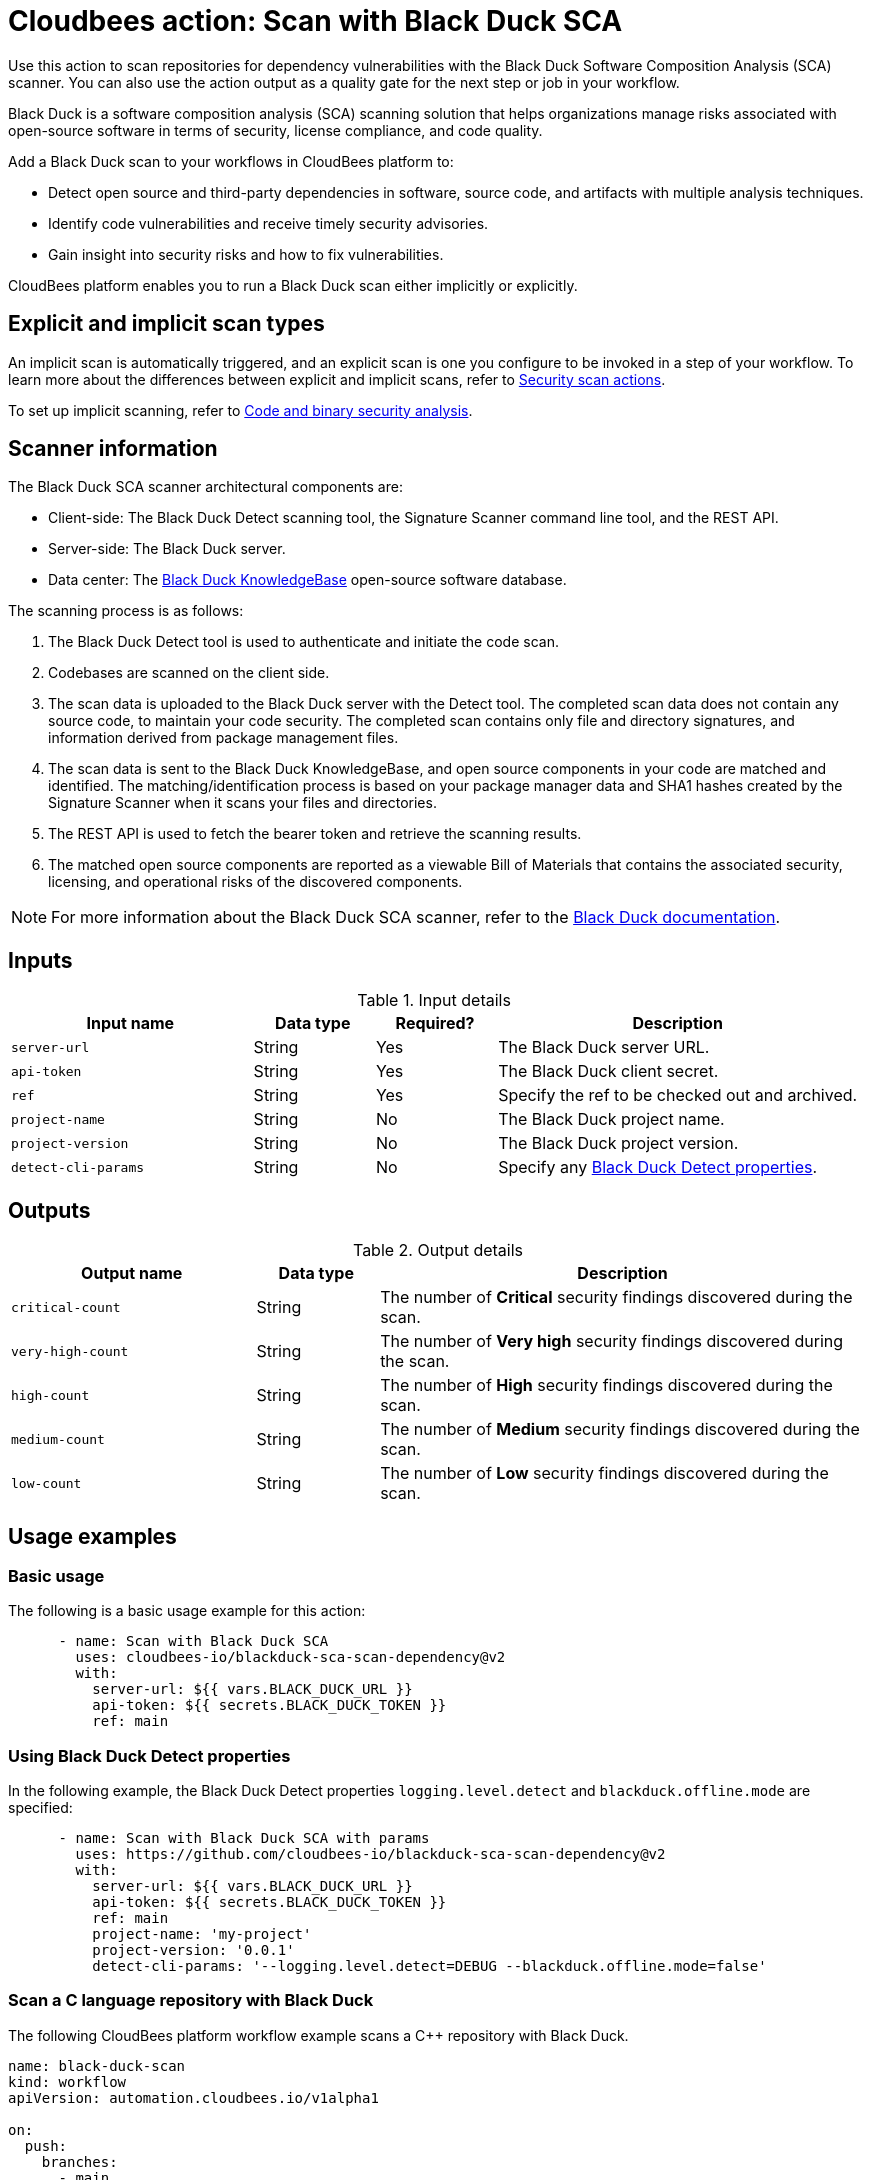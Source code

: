 = Cloudbees action: Scan with Black Duck SCA

Use this action to scan repositories for dependency vulnerabilities with the Black Duck Software Composition Analysis (SCA) scanner.
You can also use the action output as a quality gate for the next step or job in your workflow.

Black Duck is a software composition analysis (SCA) scanning solution that helps organizations manage risks associated with open-source software in terms of security, license compliance, and code quality.

Add a Black Duck scan to your workflows in CloudBees platform to:

* Detect open source and third-party dependencies in software, source code, and artifacts with multiple analysis techniques.
* Identify code vulnerabilities and receive timely security advisories.
* Gain insight into security risks and how to fix vulnerabilities.

CloudBees platform enables you to run a Black Duck scan either implicitly or explicitly.

== Explicit and implicit scan types

An implicit scan is automatically triggered, and an explicit scan is one you configure to be invoked in a step of your workflow.
To learn more about the differences between explicit and implicit scans, refer to link:https://docs.cloudbees.com/docs/cloudbees-platform/latest/actions#security[Security scan actions].

To set up implicit scanning, refer to link:https://docs.cloudbees.com/docs/cloudbees-platform/latest/aspm/implicit-security-analysis[Code and binary security analysis].

== Scanner information

The Black Duck SCA scanner architectural components are:

* Client-side: The Black Duck Detect scanning tool, the Signature Scanner command line tool, and the REST API.
* Server-side: The Black Duck server.
* Data center: The link:https://www.blackduck.com/software-composition-analysis-tools/knowledgebase.html[Black Duck KnowledgeBase] open-source software database.

The scanning process is as follows:

. The Black Duck Detect tool is used to authenticate and initiate the code scan.
. Codebases are scanned on the client side.
. The scan data is uploaded to the Black Duck server with the Detect tool.
The completed scan data does not contain any source code, to maintain your code security.
The completed scan contains only file and directory signatures, and information derived from package management files.
. The scan data is sent to the Black Duck KnowledgeBase, and open source components in your code are matched and identified.
The matching/identification process is based on your package manager data and SHA1 hashes created by the Signature Scanner when it scans your files and directories.
. The REST API is used to fetch the bearer token and retrieve the scanning results.
. The matched open source components are reported as a viewable Bill of Materials that contains the associated security, licensing, and operational risks of the discovered components.

NOTE: For more information about the Black Duck SCA scanner, refer to the link:https://documentation.blackduck.com/bundle/bd-hub/page/Welcome.html[Black Duck documentation].

== Inputs

[cols="2a,1a,1a,3a",options="header"]
.Input details
|===

| Input name
| Data type
| Required?
| Description

| `server-url`
| String
| Yes
| The Black Duck server URL.

| `api-token`
| String
| Yes
| The Black Duck client secret.

| `ref`
| String
| Yes
| Specify the ref to be checked out and archived.

| `project-name`
| String
| No
| The Black Duck project name.

| `project-version`
| String
| No
| The Black Duck project version.

| `detect-cli-params`
| String
| No
| Specify any link:https://documentation.blackduck.com/bundle/detect/page/properties/basic-properties.html[Black Duck Detect properties].

|===

== Outputs

[cols="2a,1a,4a",options="header"]
.Output details
|===

| Output name
| Data type
| Description

| `critical-count`
| String
| The number of *Critical* security findings discovered during the scan.

| `very-high-count`
| String
| The number of *Very high* security findings discovered during the scan.

| `high-count`
| String
| The number of *High* security findings discovered during the scan.

| `medium-count`
| String
| The number of *Medium* security findings discovered during the scan.

| `low-count`
| String
| The number of *Low* security findings discovered during the scan.

|===

== Usage examples

=== Basic usage

The following is a basic usage example for this action:

[source,yaml]
----

      - name: Scan with Black Duck SCA
        uses: cloudbees-io/blackduck-sca-scan-dependency@v2
        with:
          server-url: ${{ vars.BLACK_DUCK_URL }}
          api-token: ${{ secrets.BLACK_DUCK_TOKEN }}
          ref: main

----

=== Using Black Duck Detect properties

In the following example, the Black Duck Detect properties `logging.level.detect` and `blackduck.offline.mode` are specified:

[source,yaml]
----

      - name: Scan with Black Duck SCA with params
        uses: https://github.com/cloudbees-io/blackduck-sca-scan-dependency@v2
        with:
          server-url: ${{ vars.BLACK_DUCK_URL }}
          api-token: ${{ secrets.BLACK_DUCK_TOKEN }}
          ref: main
          project-name: 'my-project'
          project-version: '0.0.1'
          detect-cli-params: '--logging.level.detect=DEBUG --blackduck.offline.mode=false'

----

=== Scan a C language repository with Black Duck

The following CloudBees platform workflow example scans a C++ repository with Black Duck.

[source, yaml,role="default-expanded"]
----

name: black-duck-scan
kind: workflow
apiVersion: automation.cloudbees.io/v1alpha1

on:
  push:
    branches:
      - main

permissions:
  scm-token-own: read
  scm-token-org: read
  id-token: write

jobs:
  blackduck-scan:
    steps:
      - name: Check out C++ source code
        uses: cloudbees-io/checkout@v1

      - name: Black Duck scan on C++ code
        uses: cloudbees-io/blackduck-sca-scan-dependency@v2
        with:
          server-url: 'https://blackduck.example.com'
          api-token: ${{ secrets.BLACK_DUCK_API_TOKEN }}
          project-name: 'my-cpp-scan-project'
          project-version: '0.0.2'
          detect-cli-params: '--detect.clang.compile.commands.path=./compile_commands.json'

----

[IMPORTANT]
====
For all C language scans, be sure to specify the compilation database file via `+detect-cli-params: '--detect.clang.compile.commands.path=./compile_commands.json'+`.

If you do not add the compilation database file, the Black Duck scan may:

* Miss dependencies and be unable to resolve include paths and linked libraries.
* Perform incomplete analyses and not detect all components and vulnerabilities.
* Produce reduced accuracy due to a limited understanding of your project's build configuration.
* Return potential false positives or missed security issues.

====

=== Using the action output

Access the output values in downstream steps and jobs using the `outputs` link:https://docs.cloudbees.com/docs/cloudbees-platform/latest/dsl-syntax/contexts[context].

Use the output in your workflow as follows, where <action_step_ID> is the action step ID, and <severity> is an output parameter name, such as `critical-count`:

[source,yaml]
----
${{steps.<action_step_ID>.outputs.<severity>}}
----

The following example uses the action output in a downstream step of the same job:

[source,yaml,role="default-expanded"]
----

name: my-workflow
kind: workflow
apiVersion: automation.cloudbees.io/v1alpha1

on:
  push:
    branches:
      - main

permissions:
  scm-token-own: read
  scm-token-org: read
  id-token: write

jobs:
  black-duck-scan-job:
    steps:
      - name: check out source code
        uses: cloudbees-io/checkout@v1

      - id: black-duck-step
        name: black duck scan
        uses: cloudbees-io/blackduck-sca-scan-dependency@v2

      - name: source dir examine
        uses: docker://golang:1.20.3-alpine3.17
        shell: sh
        run: |
          ls -latR /cloudbees/workspace

      - id: print-outputs-from-black-duck-step
        name: print outputs from upstream black-duck step
        uses: docker://alpine:latest
        run: |
            #printing all outputs
            echo "Outputs from upstream black-duck step:"
            echo "Critical count: ${{steps.black-duck-step.outputs.critical-count}}"
            echo "Very high count: ${{steps.black-duck-step.outputs.very-high-count}}"
            echo "High count: ${{steps.black-duck-step.outputs.high-count}}"
            echo "Medium count: ${{steps.black-duck-step.outputs.medium-count}}"
            echo "Low count: ${{steps.black-duck-step.outputs.low-count}}"


----

The following example uses the action output in a downstream job:

[source,yaml,role="default-expanded"]
----

name: my-workflow
kind: workflow
apiVersion: automation.cloudbees.io/v1alpha1

on:
  push:
    branches:
      - main

permissions:
  scm-token-own: read
  scm-token-org: read
  id-token: write

jobs:
  job1:
    outputs:
      black-duck-job-output-critical: ${{ steps.black-duck-step.outputs.critical-count }}
      black-duck-job-output-very-high: ${{ steps.black-duck-step.outputs.very-high-count }}
      black-duck-job-output-high: ${{ steps.black-duck-step.outputs.high-count }}
      black-duck-job-output-medium: ${{ steps.black-duck-step.outputs.medium-count }}
      black-duck-job-output-low: ${{ steps.black-duck-step.outputs.low-count }}
    steps:
      - name: check out source code
        uses: cloudbees-io/checkout@v1
        with:
          repository: my-gh-repo-org/my-repo
          ref: main
          token: ${{ secrets.GIT_PAT }}

      - id: black-duck-step
        name: black duck scan
        uses: cloudbees-io/blackduck-sca-scan-dependency@v2
        with:
          server-url: https://blackduck.example.com
          api-token: ${{ secrets.BLACK_DUCK_API_TOKEN }}
          project-name: my-project
          project-version: 0.0.1
          ref: main

  job2:
    needs: job1
    steps:
      - id: print-outputs-from-job1
        name: print outputs from upstream job1
        uses: docker://alpine:latest
        run: |
          # Printing all outputs
          echo "Outputs from upstream Black Duck job:"
          echo "Critical count: ${{ needs.job1.outputs.black-duck-job-output-critical }}"
          echo "Very high count: ${{ needs.job1.outputs.black-duck-job-output-very-high }}"
          echo "High count: ${{ needs.job1.outputs.black-duck-job-output-high }}"
          echo "Medium count: ${{ needs.job1.outputs.black-duck-job-output-medium }}"
          echo "Low count: ${{ needs.job1.outputs.black-duck-job-output-low }}"

----

== License

This code is made available under the 
link:https://opensource.org/license/mit/[MIT license].

== References

* Learn more about link:https://docs.cloudbees.com/docs/cloudbees-platform/latest/actions[using actions in CloudBees workflows].
* Learn about link:https://docs.cloudbees.com/docs/cloudbees-platform/latest/[CloudBees platform].
